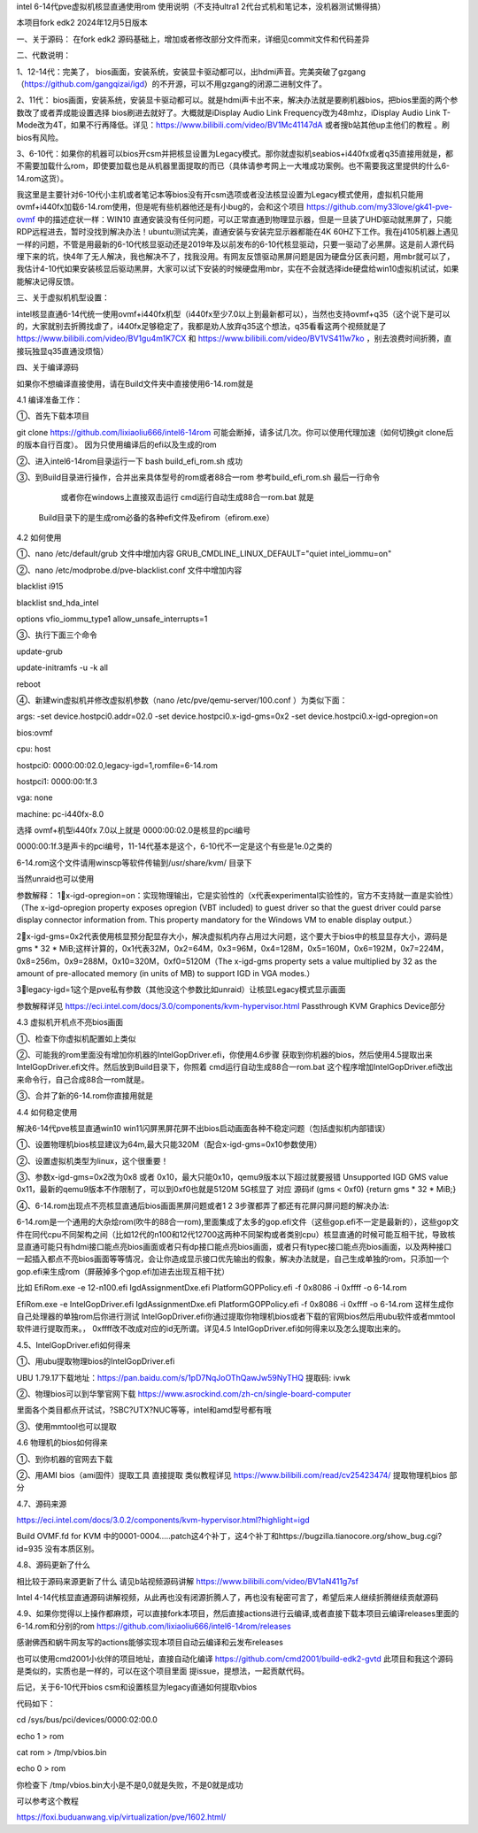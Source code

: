 intel 6-14代pve虚拟机核显直通使用rom 使用说明（不支持ultra1 2代台式机和笔记本，没机器测试懒得搞）

本项目fork edk2 2024年12月5日版本



一、关于源码：
在fork edk2 源码基础上，增加或者修改部分文件而来，详细见commit文件和代码差异


二、代数说明：

1、12-14代：完美了， bios画面，安装系统，安装显卡驱动都可以，出hdmi声音。完美突破了gzgang（https://github.com/gangqizai/igd）的不开源，可以不用gzgang的闭源二进制文件了。

2、11代： bios画面，安装系统，安装显卡驱动都可以。就是hdmi声卡出不来，解决办法就是要刷机器bios，把bios里面的两个参数改了或者弄成能设置选择 bios刷进去就好了。大概就是iDisplay Audio Link Frequency改为48mhz，iDisplay Audio Link T-Mode改为4T，如果不行再降低。详见：https://www.bilibili.com/video/BV1Mc41147dA 或者搜b站其他up主他们的教程 。刷bios有风险。

3、6-10代：如果你的机器可以bios开csm并把核显设置为Legacy模式。那你就虚拟机seabios+i440fx或者q35直接用就是，都不需要加载什么rom，即使要加载也是从机器里面提取的而已（具体请参考网上一大堆成功案例。也不需要我这里提供的什么6-14.rom这货）。

我这里是主要针对6-10代小主机或者笔记本等bios没有开csm选项或者没法核显设置为Legacy模式使用，虚拟机只能用ovmf+i440fx加载6-14.rom使用，但是呢有些机器他还是有小bug的，会和这个项目 https://github.com/my33love/gk41-pve-ovmf 中的描述症状一样：WIN10 直通安装没有任何问题，可以正常直通到物理显示器，但是一旦装了UHD驱动就黑屏了，只能RDP远程进去，暂时没找到解决办法！ubuntu测试完美，直通安装与安装完显示器都能在4K 60HZ下工作。我在j4105机器上遇见一样的问题，不管是用最新的6-10代核显驱动还是2019年及以前发布的6-10代核显驱动，只要一驱动了必黑屏。这是前人源代码埋下来的坑，快4年了无人解决，我也解决不了，找我没用。有网友反馈驱动黑屏问题是因为硬盘分区表问题，用mbr就可以了，我估计4-10代如果安装核显后驱动黑屏，大家可以试下安装的时候硬盘用mbr，实在不会就选择ide硬盘给win10虚拟机试试，如果能解决记得反馈。



三、关于虚拟机机型设置：

intel核显直通6-14代统一使用ovmf+i440fx机型（i440fx至少7.0以上到最新都可以），当然也支持ovmf+q35（这个说下是可以的，大家就别去折腾找虐了，i440fx足够稳定了，我都是劝人放弃q35这个想法，q35看看这两个视频就是了 https://www.bilibili.com/video/BV1gu4m1K7CX 和 https://www.bilibili.com/video/BV1VS411w7ko ，别去浪费时间折腾，直接玩独显q35直通没烦恼）



四、关于编译源码

如果你不想编译直接使用，请在Build文件夹中直接使用6-14.rom就是

4.1 编译准备工作：

①、首先下载本项目

git clone https://github.com/lixiaoliu666/intel6-14rom 可能会断掉，请多试几次。你可以使用代理加速（如何切换git clone后的版本自行百度）。
因为只使用编译后的efi以及生成的rom

②、进入intel6-14rom目录运行一下 bash build_efi_rom.sh 成功

③、到Build目录进行操作，合并出来具体型号的rom或者88合一rom 参考build_efi_rom.sh 最后一行命令

    或者你在windows上直接双击运行 cmd运行自动生成88合一rom.bat 就是
  Build目录下的是生成rom必备的各种efi文件及efirom（efirom.exe）

4.2 如何使用

①、nano /etc/default/grub 文件中增加内容
GRUB_CMDLINE_LINUX_DEFAULT="quiet intel_iommu=on"

②、nano /etc/modprobe.d/pve-blacklist.conf 文件中增加内容

blacklist i915

blacklist snd_hda_intel

options vfio_iommu_type1 allow_unsafe_interrupts=1

③、执行下面三个命令

update-grub

update-initramfs -u -k all

reboot

④、新建win虚拟机并修改虚拟机参数（nano /etc/pve/qemu-server/100.conf ）为类似下面：

args: -set device.hostpci0.addr=02.0 -set device.hostpci0.x-igd-gms=0x2 -set device.hostpci0.x-igd-opregion=on

bios:ovmf

cpu: host

hostpci0: 0000:00:02.0,legacy-igd=1,romfile=6-14.rom

hostpci1: 0000:00:1f.3

vga: none

machine: pc-i440fx-8.0


选择 ovmf+机型i440fx 7.0以上就是
0000:00:02.0是核显的pci编号

0000:00:1f.3是声卡的pci编号，11-14代基本是这个，6-10代不一定是这个有些是1e.0之类的

6-14.rom这个文件请用winscp等软件传输到/usr/share/kvm/ 目录下

当然unraid也可以使用

参数解释：
1⃣️x-igd-opregion=on：实现物理输出，它是实验性的（x代表experimental实验性的，官方不支持就一直是实验性）（The x-igd-opregion property exposes opregion (VBT included) to guest driver so that the guest driver could parse display connector information from. This property mandatory for the Windows VM to enable display output.）

2⃣️x-igd-gms=0x2代表使用核显预分配显存大小，解决虚拟机内存占用过大问题，这个要大于bios中的核显显存大小，源码是gms * 32 * MiB;这样计算的，0x1代表32M，0x2=64M，0x3=96M，0x4=128M，0x5=160M，0x6=192M，0x7=224M，0x8=256m，0x9=288M，0x10=320M，0xf0=5120M（The x-igd-gms property sets a value multiplied by 32 as the amount of pre-allocated memory (in units of MB) to support IGD in VGA modes.） 

3⃣️legacy-igd=1这个是pve私有参数（其他没这个参数比如unraid）让核显Legacy模式显示画面 

参数解释详见 https://eci.intel.com/docs/3.0/components/kvm-hypervisor.html Passthrough KVM Graphics Device部分

4.3 虚拟机开机点不亮bios画面

①、检查下你虚拟机配置如上类似

②、可能我的rom里面没有增加你机器的IntelGopDriver.efi，你使用4.6步骤 获取到你机器的bios，然后使用4.5提取出来IntelGopDriver.efi文件。然后放到\Build目录下，你照着 cmd运行自动生成88合一rom.bat 这个程序增加IntelGopDriver.efi改出来命令行，自己合成88合一rom就是。

③、合并了新的6-14.rom你直接用就是

4.4 如何稳定使用

解决6-14代pve核显直通win10 win11闪屏黑屏花屏不出bios启动画面各种不稳定问题（包括虚拟机内部错误）

①、设置物理机bios核显建议为64m,最大只能320M（配合x-igd-gms=0x10参数使用）

②、设置虚拟机类型为linux，这个很重要！

③、参数x-igd-gms=0x2改为0x8 或者 0x10，最大只能0x10，qemu9版本以下超过就要报错 Unsupported IGD GMS value 0x11，最新的qemu9版本不作限制了，可以到0xf0也就是5120M 5G核显了 对应 源码if (gms < 0xf0) {return gms * 32 * MiB;} 

④、6-14.rom出现点不亮核显直通后bios画面黑屏问题或者1 2 3步骤都弄了都还有花屏闪屏问题的解决办法:

6-14.rom是一个通用的大杂烩rom(吹牛的88合一rom),里面集成了太多的gop.efi文件（这些gop.efi不一定是最新的），这些gop文件在同代cpu不同架构之间（比如12代的n100和12代12700这两种不同架构或者类别cpu）核显直通的时候可能互相干扰，导致核显直通可能只有hdmi接口能点亮bios画面或者只有dp接口能点亮bios画面，或者只有typec接口能点亮bios画面，以及两种接口一起插入都点不亮bios画面等等情况，会让你造成显示接口优先输出的假象，解决办法就是，自己生成单独的rom，只添加一个gop.efi来生成rom（屏蔽掉多个gop.efi加进去出现互相干扰）

比如
EfiRom.exe -e 12-n100.efi IgdAssignmentDxe.efi PlatformGOPPolicy.efi -f 0x8086 -i 0xffff -o 6-14.rom

EfiRom.exe -e IntelGopDriver.efi IgdAssignmentDxe.efi PlatformGOPPolicy.efi -f 0x8086 -i 0xffff -o 6-14.rom
这样生成你自己处理器的单独rom后你进行测试 IntelGopDriver.efi你通过提取你物理机bios或者下载的官网bios然后用ubu软件或者mmtool软件进行提取而来。， 0xffff改不改成对应的id无所谓。详见4.5 IntelGopDriver.efi如何得来以及怎么提取出来的。

4.5、IntelGopDriver.efi如何得来

①、用ubu提取物理bios的IntelGopDriver.efi 

UBU 1.79.17下载地址：https://pan.baidu.com/s/1pD7NqJoOThQawJw59NyTHQ 提取码: ivwk

②、物理bios可以到华擎官网下载 https://www.asrockind.com/zh-cn/single-board-computer

里面各个类目都点开试试，?SBC?UTX?NUC等等，intel和amd型号都有哦

③、使用mmtool也可以提取

4.6 物理机的bios如何得来

①、到你机器的官网去下载

②、用AMI bios（ami固件）提取工具 直接提取 类似教程详见 https://www.bilibili.com/read/cv25423474/ 提取物理机bios 部分

4.7、源码来源

https://eci.intel.com/docs/3.0.2/components/kvm-hypervisor.html?highlight=igd

Build OVMF.fd for KVM 中的0001-0004.....patch这4个补丁，这4个补丁和https://bugzilla.tianocore.org/show_bug.cgi?id=935 没有本质区别。

4.8、源码更新了什么

相比较于源码来源更新了什么 请见b站视频源码讲解 https://www.bilibili.com/video/BV1aN411g7sf

Intel 4-14代核显直通源码讲解视频，从此再也没有闭源折腾人了，再也没有秘密可言了，希望后来人继续折腾继续贡献源码

4.9、如果你觉得以上操作都麻烦，可以直接fork本项目，然后直接actions进行云编译,或者直接下载本项目云编译releases里面的6-14.rom和分别的rom https://github.com/lixiaoliu666/intel6-14rom/releases

感谢佛西和蜗牛网友写的actions能够实现本项目自动云编译和云发布releases

也可以使用cmd2001小伙伴的项目地址，直接自动化编译
https://github.com/cmd2001/build-edk2-gvtd
此项目和我这个源码是类似的，实质也是一样的，可以在这个项目里面 提issue，提想法，一起贡献代码。





后记，关于6-10代开bios csm和设置核显为legacy直通如何提取vbios

代码如下：

cd /sys/bus/pci/devices/0000:02:00.0

echo 1 > rom

cat rom > /tmp/vbios.bin

echo 0 > rom

你检查下 /tmp/vbios.bin大小是不是0,0就是失败，不是0就是成功

可以参考这个教程

https://foxi.buduanwang.vip/virtualization/pve/1602.html/
